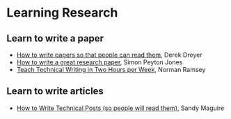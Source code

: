* Learning Research

** Learn to write a paper

- [[https://youtu.be/PM1Atui30qU][How to write papers so that people can read them]], Derek Dreyer
- [[https://www.microsoft.com/en-us/research/academic-program/write-great-research-paper/][How to write a great research paper]], Simon Peyton Jones
- [[http://www.cs.tufts.edu/~nr/pubs/two-abstract.html][Teach Technical Writing in Two Hours per Week]], Norman Ramsey

** Learn to write articles

- [[https://reasonablypolymorphic.com/blog/writing-technical-posts/][How to Write Technical Posts (so people will read them)]], Sandy Maguire
